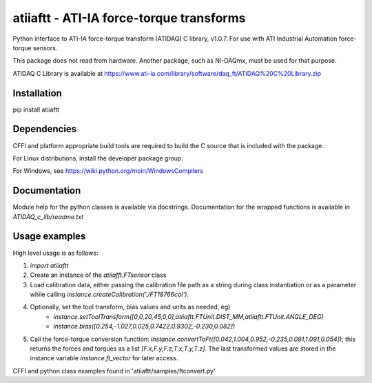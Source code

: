 atiiaftt - ATI-IA force-torque transforms
===============================================================

Python interface to ATI-IA force-torque transform (ATIDAQ) C library, v1.0.7. For use with ATI Industrial Automation force-torque sensors.

This package does not read from hardware. Another package, such as NI-DAQmx, 
must be used for that purpose.

ATIDAQ C Library is available at https://www.ati-ia.com/library/software/daq_ft/ATIDAQ%20C%20Library.zip

Installation
------------------------

pip install atiiaftt

Dependencies
------------------------

CFFI and platform appropriate build tools are required to build the C source
that is included with the package. 

For Linux distributions, install the developer package group.

For Windows, see https://wiki.python.org/moin/WindowsCompilers

Documentation
------------------------

Module help for the python classes is available via docstrings. Documentation
for the wrapped functions is available in `ATIDAQ_c_lib/readme.txt`


Usage examples
------------------------

High level usage is as follows:

1. `import atiiaftt`
2. Create an instance of the `atiiafft.FTsensor` class
3. Load calibration data, either passing the calibration file path as a string during class instantiation or as a parameter while calling `instance.createCalibration('./FT18766cal')`.
4. Optionally, set the tool transform, bias values and units as needed, eg)
	- `instance.setToolTransform([0,0,20,45,0,0],atiiaftt.FTUnit.DIST_MM,atiiaftt.FTUnit.ANGLE_DEG)`
	- `instance.bias([0.254,-1.027,0.025,0.7422.0.9302,-0.230,0.082])`
5. Call the force-torque conversion function: `instance.convertToFt([0.042,1.004,0.952,-0.235,0.091,1.091,0.054])`; this returns the forces and torques as a list `[F.x,F.y,F.z,T.x,T.y,T.z]`. The last transformed values are stored in the instance variable `instance.ft_vector` for later access.

CFFI and python class examples found in 'atiiaftt/samples/ftconvert.py'
